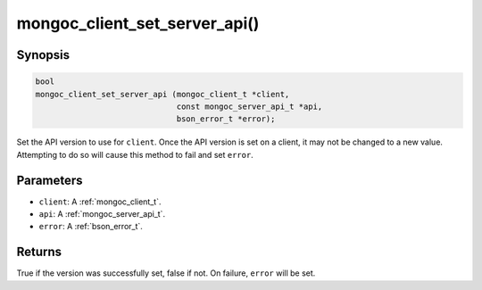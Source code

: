 .. _mongoc_client_set_server_api

mongoc_client_set_server_api()
==============================

Synopsis
--------

.. code-block:: c

  bool
  mongoc_client_set_server_api (mongoc_client_t *client,
                                const mongoc_server_api_t *api,
                                bson_error_t *error);

Set the API version to use for ``client``. Once the API version is set on a client, it may not be changed to a new value. Attempting to do so will cause this method to fail and set ``error``.

Parameters
----------

* ``client``: A :ref:`mongoc_client_t`.
* ``api``: A :ref:`mongoc_server_api_t`.
* ``error``: A :ref:`bson_error_t`.

Returns
-------

True if the version was successfully set, false if not. On failure, ``error`` will be set.
